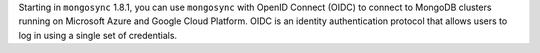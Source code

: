Starting in ``mongosync`` 1.8.1, you can use ``mongosync`` with OpenID
Connect (OIDC) to connect to MongoDB clusters running on Microsoft Azure
and Google Cloud Platform. OIDC is an identity authentication protocol
that allows users to log in using a single set of credentials.
